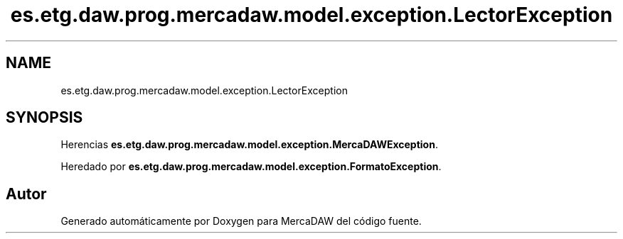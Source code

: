 .TH "es.etg.daw.prog.mercadaw.model.exception.LectorException" 3 "Domingo, 19 de Mayo de 2024" "MercaDAW" \" -*- nroff -*-
.ad l
.nh
.SH NAME
es.etg.daw.prog.mercadaw.model.exception.LectorException
.SH SYNOPSIS
.br
.PP
.PP
Herencias \fBes\&.etg\&.daw\&.prog\&.mercadaw\&.model\&.exception\&.MercaDAWException\fP\&.
.PP
Heredado por \fBes\&.etg\&.daw\&.prog\&.mercadaw\&.model\&.exception\&.FormatoException\fP\&.

.SH "Autor"
.PP 
Generado automáticamente por Doxygen para MercaDAW del código fuente\&.
